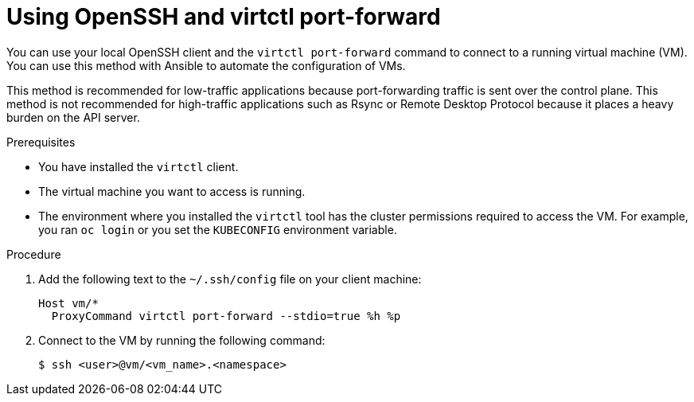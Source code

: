 // Module included in the following assemblies:
//
// * virt/virtual_machines/virt-using-openssh-and-virtctl-port-forward.adoc

:_mod-docs-content-type: PROCEDURE
[id="virt-using-openssh-and-virtctl-port-forward_{context}"]
= Using OpenSSH and virtctl port-forward

You can use your local OpenSSH client and the `virtctl port-forward` command to connect to a running virtual machine (VM). You can use this method with Ansible to automate the configuration of VMs.

This method is recommended for low-traffic applications because port-forwarding traffic is sent over the control plane. This method is not recommended for high-traffic applications such as Rsync or Remote Desktop Protocol because it places a heavy burden on the API server.

.Prerequisites
* You have installed the `virtctl` client.
* The virtual machine you want to access is running.
* The environment where you installed the `virtctl` tool has the cluster permissions required to access the VM. For example, you ran `oc login` or you set the `KUBECONFIG` environment variable.

.Procedure

. Add the following text to the `~/.ssh/config` file on your client machine:
+
[source,terminal]
----
Host vm/*
  ProxyCommand virtctl port-forward --stdio=true %h %p
----

. Connect to the VM by running the following command:
+
[source,terminal]
----
$ ssh <user>@vm/<vm_name>.<namespace>
----
